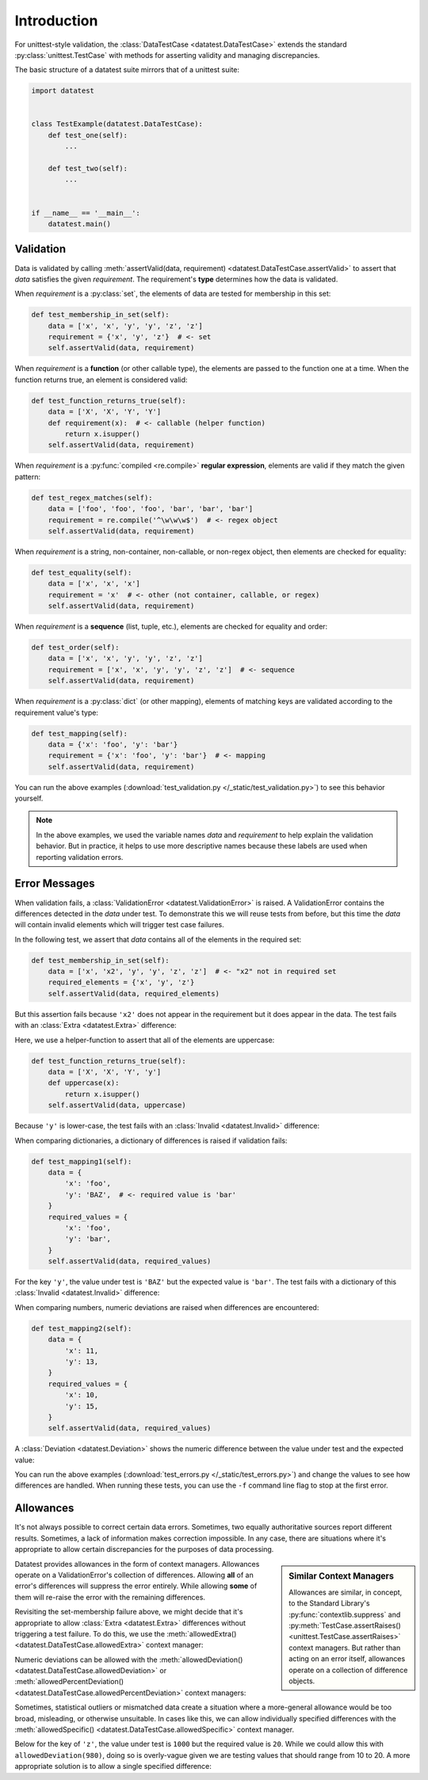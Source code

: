 
.. meta::
    :description: An introduction and basic examples demonstrating the
                  datatest Python package.
    :keywords: introduction, datatest


############
Introduction
############

For unittest-style validation, the :class:`DataTestCase <datatest.DataTestCase>`
extends the standard :py:class:`unittest.TestCase` with methods for asserting
validity and managing discrepancies.

The basic structure of a datatest suite mirrors that of a unittest suite:

.. code-block:: python

    import datatest


    class TestExample(datatest.DataTestCase):
        def test_one(self):
            ...

        def test_two(self):
            ...


    if __name__ == '__main__':
        datatest.main()


**********
Validation
**********

Data is validated by calling :meth:`assertValid(data, requirement)
<datatest.DataTestCase.assertValid>` to assert that *data* satisfies
the given *requirement*. The requirement's **type** determines how
the data is validated.

When *requirement* is a :py:class:`set`, the elements of data are
tested for membership in this set:

.. code-block:: python

        def test_membership_in_set(self):
            data = ['x', 'x', 'y', 'y', 'z', 'z']
            requirement = {'x', 'y', 'z'}  # <- set
            self.assertValid(data, requirement)


When *requirement* is a **function** (or other callable type), the
elements are passed to the function one at a time. When the function
returns true, an element is considered valid:

.. code-block:: python

        def test_function_returns_true(self):
            data = ['X', 'X', 'Y', 'Y']
            def requirement(x):  # <- callable (helper function)
                return x.isupper()
            self.assertValid(data, requirement)


When *requirement* is a :py:func:`compiled <re.compile>`
**regular expression**, elements are valid if they match the
given pattern:

.. code-block:: python

        def test_regex_matches(self):
            data = ['foo', 'foo', 'foo', 'bar', 'bar', 'bar']
            requirement = re.compile('^\w\w\w$')  # <- regex object
            self.assertValid(data, requirement)


When *requirement* is a string, non-container, non-callable, or
non-regex object, then elements are checked for equality:

.. code-block:: python

        def test_equality(self):
            data = ['x', 'x', 'x']
            requirement = 'x'  # <- other (not container, callable, or regex)
            self.assertValid(data, requirement)


When *requirement* is a **sequence** (list, tuple, etc.), elements are
checked for equality and order:

.. code-block:: python

        def test_order(self):
            data = ['x', 'x', 'y', 'y', 'z', 'z']
            requirement = ['x', 'x', 'y', 'y', 'z', 'z']  # <- sequence
            self.assertValid(data, requirement)


When *requirement* is a :py:class:`dict` (or other mapping), elements
of matching keys are validated according to the requirement value's
type:

.. code-block:: python

        def test_mapping(self):
            data = {'x': 'foo', 'y': 'bar'}
            requirement = {'x': 'foo', 'y': 'bar'}  # <- mapping
            self.assertValid(data, requirement)


You can run the above examples (:download:`test_validation.py
</_static/test_validation.py>`) to see this behavior yourself.

.. note::
    In the above examples, we used the variable names *data* and
    *requirement* to help explain the validation behavior. But in
    practice, it helps to use more descriptive names because these
    labels are used when reporting validation errors.


**************
Error Messages
**************

When validation fails, a :class:`ValidationError <datatest.ValidationError>`
is raised. A ValidationError contains the differences detected in the
*data* under test. To demonstrate this we will reuse tests from before,
but this time the *data* will contain invalid elements which will
trigger test case failures.

In the following test, we assert that *data* contains all of the elements
in the required set:

.. code-block:: python

    def test_membership_in_set(self):
        data = ['x', 'x2', 'y', 'y', 'z', 'z']  # <- "x2" not in required set
        required_elements = {'x', 'y', 'z'}
        self.assertValid(data, required_elements)

But this assertion fails because ``'x2'`` does not appear in the
requirement but it does appear in the data. The test fails with an
:class:`Extra <datatest.Extra>` difference:

.. code-block:: none
    :emphasize-lines: 3,5

    Traceback (most recent call last):
      File "docs/_static/test_errors.py", line 10, in test_membership_in_set
        self.assertValid(data, required_elements)
    datatest.errors.ValidationError: does not satisfy set membership (1 difference): [
        Extra('x2'),
    ]


Here, we use a helper-function to assert that all of the elements are
uppercase:

.. code-block:: python

    def test_function_returns_true(self):
        data = ['X', 'X', 'Y', 'y']
        def uppercase(x):
            return x.isupper()
        self.assertValid(data, uppercase)

Because ``'y'`` is lower-case, the test fails with an :class:`Invalid
<datatest.Invalid>` difference:

.. code-block:: none
    :emphasize-lines: 3,6

    Traceback (most recent call last):
      File "docs/_static/test_errors.py", line 16, in test_function_returns_true
        self.assertValid(data, uppercase)
    datatest.errors.ValidationError: does not satisfy 'uppercase' condition (1 diffe
    rence): [
        Invalid('y'),
    ]


When comparing dictionaries, a dictionary of differences is raised if
validation fails:

.. code-block:: python

    def test_mapping1(self):
        data = {
            'x': 'foo',
            'y': 'BAZ',  # <- required value is 'bar'
        }
        required_values = {
            'x': 'foo',
            'y': 'bar',
        }
        self.assertValid(data, required_values)

For the key ``'y'``, the value under test is ``'BAZ'`` but the expected
value is ``'bar'``. The test fails with a dictionary of this
:class:`Invalid <datatest.Invalid>` difference:

.. code-block:: none
    :emphasize-lines: 3,6

    Traceback (most recent call last):
      File "docs/_static/test_errors.py", line 42, in test_mapping1
        self.assertValid(data, required_values)
    datatest.errors.ValidationError: does not satisfy mapping requirement (1 differe
    nce): {
        'y': Invalid('BAZ', 'bar'),
    }


When comparing numbers, numeric deviations are raised when differences
are encountered:

.. code-block:: python

    def test_mapping2(self):
        data = {
            'x': 11,
            'y': 13,
        }
        required_values = {
            'x': 10,
            'y': 15,
        }
        self.assertValid(data, required_values)

A :class:`Deviation <datatest.Deviation>` shows the numeric difference
between the value under test and the expected value:

.. code-block:: none
    :emphasize-lines: 3,6-7

    Traceback (most recent call last):
      File "docs/_static/test_errors.py", line 53, in test_mapping2
        self.assertValid(data, required_values)
    datatest.errors.ValidationError: does not satisfy mapping requirement (2 differe
    nces): {
        'x': Deviation(+1, 10),
        'y': Deviation(-2, 15),
    }


You can run the above examples (:download:`test_errors.py
</_static/test_errors.py>`) and change the values to see how differences
are handled. When running these tests, you can use the ``-f`` command
line flag to stop at the first error.


**********
Allowances
**********

It's not always possible to correct certain data errors. Sometimes,
two equally authoritative sources report different results. Sometimes,
a lack of information makes correction impossible. In any case, there
are situations where it's appropriate to allow certain discrepancies
for the purposes of data processing.

.. sidebar:: Similar Context Managers

    Allowances are similar, in concept, to the Standard Library's
    :py:func:`contextlib.suppress` and :py:meth:`TestCase.assertRaises()
    <unittest.TestCase.assertRaises>` context managers. But rather
    than acting on an error itself, allowances operate on a
    collection of difference objects.

Datatest provides allowances in the form of context managers.
Allowances operate on a ValidationError's collection of differences.
Allowing **all** of an error's differences will suppress the error
entirely. While allowing **some** of them will re-raise the error
with the remaining differences.

Revisiting the set-membership failure above, we might decide that it's
appropriate to allow :class:`Extra <datatest.Extra>` differences without
triggering a test failure. To do this, we use the :meth:`allowedExtra()
<datatest.DataTestCase.allowedExtra>` context manager:

.. code-block:: python
    :emphasize-lines: 4

    def test_membership_in_set(self):
        data = ['x', 'x2', 'y', 'y', 'z', 'z']  # <- "x2" is extra
        required_elements = {'x', 'y', 'z'}
        with self.allowedExtra():
            self.assertValid(data, required_elements)

Numeric deviations can be allowed with the
:meth:`allowedDeviation() <datatest.DataTestCase.allowedDeviation>` or
:meth:`allowedPercentDeviation() <datatest.DataTestCase.allowedPercentDeviation>`
context managers:

.. code-block:: python
    :emphasize-lines: 10

    def test_mapping2(self):
        data = {
            'x': 11,  # <- +1
            'y': 13,  # <- -2
        }
        required_values = {
            'x': 10,
            'y': 15,
        }
        with self.allowedDeviation(2):  # allows +/- 2
            self.assertValid(data, required_values)

Sometimes, statistical outliers or mismatched data create a situation
where a more-general allowance would be too broad, misleading, or
otherwise unsuitable. In cases like this, we can allow individually
specified differences with the :meth:`allowedSpecific()
<datatest.DataTestCase.allowedSpecific>` context manager.

Below for the key of ``'z'``, the value under test is ``1000``
but the required value is ``20``. While we could allow this with
``allowedDeviation(980)``, doing so is overly-vague given we are
testing values that should range from 10 to 20. A more appropriate
solution is to allow a single specified difference:

.. code-block:: python
    :emphasize-lines: 13-15,17

    def test_mapping3(self):
        data = {
            'x': 10,
            'y': 15,
            'z': 1000,
        }
        required_values = {
            'x': 10,
            'y': 15,
            'z': 20,
        }

        known_outliers = {
            'z': Deviation(+980, 20),
        }

        with self.allowedSpecific(known_outliers):
            self.assertValid(data, required_values)
